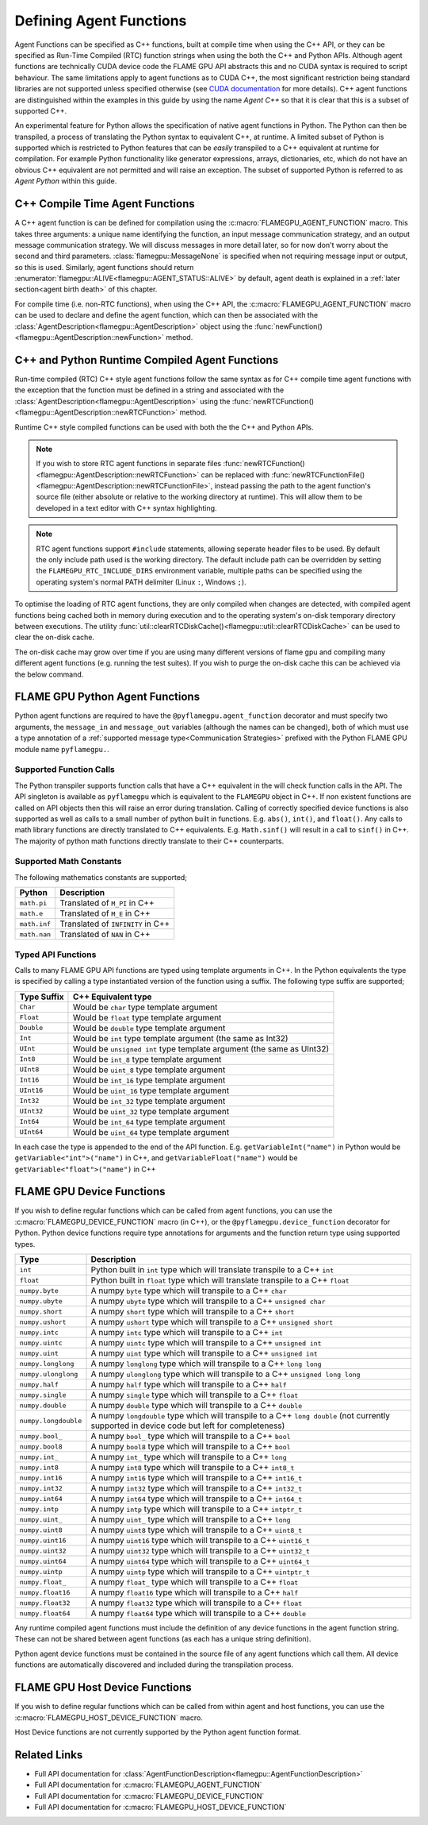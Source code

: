 .. _Defining Agent Functions:

Defining Agent Functions
^^^^^^^^^^^^^^^^^^^^^^^^

Agent Functions can be specified as C++ functions, built at compile time when using the C++ API, or they can be specified as Run-Time Compiled (RTC) function strings when using the both the C++ and Python APIs. Although agent functions are technically CUDA device code the FLAME GPU API abstracts this and no CUDA syntax is required to script behaviour. The same limitations apply to agent functions as to CUDA C++, the most significant restriction being standard libraries are not supported unless specified otherwise (see `CUDA documentation <https://docs.nvidia.com/cuda/cuda-c-programming-guide/index.html#restrictions>`_ for more details). C++ agent functions are distinguished within the examples in this guide by using the name *Agent C++* so that it is clear that this is a subset of supported C++.

An experimental feature for Python allows the specification of native agent functions in Python. The Python can then be transpiled, a process of translating the Python syntax to equivalent C++, at runtime. A limited subset of Python is supported which is restricted to Python features that can be *easily* transpiled to a C++ equivalent at runtime for compilation. For example Python functionality like generator expressions, arrays, dictionaries, etc, which do not have an obvious C++ equivalent are not permitted and will raise an exception. The subset of supported Python is referred to as *Agent Python* within this guide.

C++ Compile Time Agent Functions
--------------------------------

A C++ agent function is can be defined for compilation using the :c:macro:`FLAMEGPU_AGENT_FUNCTION` macro. 
This takes three arguments: a unique name identifying the function, an input message communication strategy, and an output message communication strategy.
We will discuss messages in more detail later, so for now don't worry about the second and third parameters. :class:`flamegpu::MessageNone` is specified when not requiring message input or output, so this is used.
Similarly, agent functions should return :enumerator:`flamegpu::ALIVE<flamegpu::AGENT_STATUS::ALIVE>` by default, agent death is explained in a :ref:`later section<agent birth death>` of this chapter.

For compile time (i.e. non-RTC functions), when using the C++ API, the :c:macro:`FLAMEGPU_AGENT_FUNCTION` macro can be used to declare and define the agent function, which can then be associated with the :class:`AgentDescription<flamegpu::AgentDescription>` object using the :func:`newFunction()<flamegpu::AgentDescription::newFunction>` method.


.. tabs::

  .. code-tab:: cpp C++
     
    // Define an agent function called agent_fn1 - specified ahead of main function
    FLAMEGPU_AGENT_FUNCTION(agent_fn1, flamegpu::MessageNone, flamegpu::MessageNone) {
        // Behaviour goes here
        return flamegpu::ALIVE;
    }

    int main() {
        // ...

        // Attach a function called agent_fn1, defined by the symbol agent_fn1 to the AgentDescription object agent.
        flamegpu::AgentFunctionDescription agent_fn1_description = agent.newFunction("agent_fn1", agent_fn1);

        // ...
    }

.. _Runtime Compiled Agent Functions:

C++ and Python Runtime Compiled Agent Functions
-----------------------------------------------

Run-time compiled (RTC) C++ style agent functions follow the same syntax as for C++ compile time agent functions with the exception that the function must be defined in a string and associated with the :class:`AgentDescription<flamegpu::AgentDescription>` using the :func:`newRTCFunction()<flamegpu::AgentDescription::newRTCFunction>` method.

Runtime C++ style compiled functions can be used with both the the C++ and Python APIs.

.. cpp syntax highlighting due to issues with the cuda highlighter and raw strings.
.. tabs::

  .. code-tab:: cpp C++

    const char* agent_fn1_source = R"###(
    // Define an agent function called agent_fn1 - specified ahead of main function
    FLAMEGPU_AGENT_FUNCTION(agent_fn1, flamegpu::MessageNone, flamegpu::MessageNone) {
        // Behaviour goes here
    }
    )###";

    int main() {
        ...

        // Attach a function called agent_fn1, defined in the string variable agent_fn1_source to the AgentDescription object agent.
        flamegpu::AgentFunctionDescription agent_fn1_description = agent.newRTCFunction("agent_fn1", agent_fn1_source);

        ...
    }

  .. code-tab:: py Python

    # Define an agent function called agent_fn1
    agent_fn1_source = r"""
    FLAMEGPU_AGENT_FUNCTION(agent_fn1, MessageNone, MessageNone) {
        # Behaviour goes here
    }
    """

    ...

    # Attach a function called agent_fn1 to an agent represented by the AgentDescription agent 
    # The AgentFunctionDescription is stored in the agent_fn1_description variable
    agent_fn1_description = agent.newRTCFunction("agent_fn1", agent_fn1_source);

    ...
    
.. note::

    If you wish to store RTC agent functions in separate files :func:`newRTCFunction()<flamegpu::AgentDescription::newRTCFunction>` can be replaced with :func:`newRTCFunctionFile()<flamegpu::AgentDescription::newRTCFunctionFile>`, instead passing the path to the agent function's source file (either absolute or relative to the working directory at runtime). This will allow them to be developed in a text editor with C++ syntax highlighting.
    
.. note::

    RTC agent functions support ``#include`` statements, allowing seperate header files to be used. By default the only include path used is the working directory. The default include path can be overridden by setting the ``FLAMEGPU_RTC_INCLUDE_DIRS`` environment variable, multiple paths can be specified using the operating system's normal PATH delimiter (Linux ``:``, Windows ``;``).

To optimise the loading of RTC agent functions, they are only compiled when changes are detected, with compiled agent functions being cached both in memory during execution and to the operating system's on-disk temporary directory between executions. The utility :func:`util::clearRTCDiskCache()<flamegpu::util::clearRTCDiskCache>` can be used to clear the on-disk cache.

The on-disk cache may grow over time if you are using many different versions of flame gpu and compiling many different agent functions (e.g. running the test suites). If you wish to purge the on-disk cache this can be achieved via the below command.

.. tabs::

  .. code-tab:: cpp C++

    #include "flamegpu/util/cleanup.h"

    flamegpu::util::clearRTCDiskCache();

  .. code-tab:: py Python
  
    from pyflamegpu import *
  
    pyflamegpu.clearRTCDiskCache()


.. _Python Agent Functions:

FLAME GPU Python Agent Functions
--------------------------------

Python agent functions are required to have the ``@pyflamegpu.agent_function`` decorator and must specify two arguments, the ``message_in`` and ``message_out`` variables (although the names can be changed), both of which must use a type annotation of a :ref:`supported message type<Communication Strategies>` prefixed with the Python FLAME GPU module name ``pyflamegpu.``.

.. tabs::

  .. code-tab:: py Agent Python

    #Define an agent function called agent_fn1
    @pyflamegpu.agent_function
    def agent_fn1(message_in: pyflamegpu.MessageNone, message_out: pyflamegpu.MessageNone):
        # Behaviour goes here
        pass

    ...
    # Transpile the Python agent function to equivalent C++ (and transpile errors with raise an exception at this stage)
    agent_fn1_translated = pyflamegpu.codegen.translate(agent_fn1) 

    # Attach Python function called agent_fn1 to an agent represented by the AgentDescription agent (the function will be compiled at runtime as C++)
    agent.newRTCFunction("agent_fn1", agent_fn1_translated)
    ...
    
Supported Function Calls
""""""""""""""""""""""""

The Python transpiler supports function calls that have a C++ equivalent in the will check function calls in the API. The API singleton is available as ``pyflamegpu`` which is equivalent to the ``FLAMEGPU`` object in C++. If non existent functions are called on API objects then this will raise an error during translation. Calling of correctly specified device functions is also supported as well as calls to a small number of python built in functions. E.g. ``abs()``, ``int()``, and ``float()``. Any calls to math library functions are directly translated to C++ equivalents. E.g. ``Math.sinf()`` will result in a call to ``sinf()`` in C++. The majority of python math functions directly translate to their C++ counterparts. 

Supported Math Constants
""""""""""""""""""""""""

The following mathematics constants are supported;

============= =================================
Python        Description
============= =================================
``math.pi``   Translated of ``M_PI`` in C++
``math.e``    Translated of ``M_E`` in C++
``math.inf``  Translated of ``INFINITY`` in C++
``math.nan``  Translated of ``NAN`` in C++
============= =================================

.. _Python Types:

Typed API Functions
"""""""""""""""""""

Calls to many FLAME GPU API functions are typed using template arguments in C++. In the Python equivalents the type is specified by calling a type instantiated version of the function using a suffix. The following type suffix are supported;

============= ===============================================
Type Suffix   C++ Equivalent type
============= ===============================================
``Char``      Would be ``char`` type template argument 
``Float``     Would be ``float`` type template argument 
``Double``    Would be ``double`` type template argument 
``Int``       Would be ``int`` type template argument (the same as Int32)
``UInt``      Would be ``unsigned int`` type template argument (the same as UInt32)
``Int8``      Would be ``int_8`` type template argument 
``UInt8``     Would be ``uint_8`` type template argument 
``Int16``     Would be ``int_16`` type template argument 
``UInt16``    Would be ``uint_16`` type template argument 
``Int32``     Would be ``int_32`` type template argument 
``UInt32``    Would be ``uint_32`` type template argument 
``Int64``     Would be ``int_64`` type template argument 
``UInt64``    Would be ``uint_64`` type template argument 
============= ===============================================

In each case the type is appended to the end of the API function. E.g. ``getVariableInt("name")`` in Python would be ``getVariable<"int">("name")`` in C++, and ``getVariableFloat("name")`` would be  ``getVariable<"float">("name")``  in C++


FLAME GPU Device Functions
--------------------------

If you wish to define regular functions which can be called from agent functions, you can use the :c:macro:`FLAMEGPU_DEVICE_FUNCTION` macro (in C++), or the ``@pyflamegpu.device_function`` decorator for Python. Python device functions require type annotations for arguments and the function return type using supported types.

====================== =================================================================================
Type                   Description
====================== =================================================================================
``int``                Python built in ``int`` type which will translate transpile to a C++ ``int``
``float``              Python built in ``float`` type which will translate transpile to a C++ ``float`` 
``numpy.byte``         A numpy ``byte`` type which will transpile to a C++ ``char``
``numpy.ubyte``        A numpy ``ubyte`` type which will transpile to a C++ ``unsigned char``
``numpy.short``        A numpy ``short`` type which will transpile to a C++ ``short``
``numpy.ushort``       A numpy ``ushort`` type which will transpile to a C++ ``unsigned short``
``numpy.intc``         A numpy ``intc`` type which will transpile to a C++ ``int``
``numpy.uintc``        A numpy ``uintc`` type which will transpile to a C++ ``unsigned int``
``numpy.uint``         A numpy ``uint`` type which will transpile to a C++ ``unsigned int``
``numpy.longlong``     A numpy ``longlong`` type which will transpile to a C++ ``long long``
``numpy.ulonglong``    A numpy ``ulonglong`` type which will transpile to a C++ ``unsigned long long``
``numpy.half``         A numpy ``half`` type which will transpile to a C++ ``half``
``numpy.single``       A numpy ``single`` type which will transpile to a C++ ``float``
``numpy.double``       A numpy ``double`` type which will transpile to a C++ ``double``
``numpy.longdouble``   A numpy ``longdouble`` type which will transpile to a C++ ``long double`` (not currently supported in device code but left for completeness)
``numpy.bool_``        A numpy ``bool_`` type which will transpile to a C++ ``bool``
``numpy.bool8``        A numpy ``bool8`` type which will transpile to a C++ ``bool``
``numpy.int_``         A numpy ``int_`` type which will transpile to a C++ ``long``
``numpy.int8``         A numpy ``int8`` type which will transpile to a C++ ``int8_t``
``numpy.int16``        A numpy ``int16`` type which will transpile to a C++ ``int16_t``
``numpy.int32``        A numpy ``int32`` type which will transpile to a C++ ``int32_t``
``numpy.int64``        A numpy ``int64`` type which will transpile to a C++ ``int64_t``
``numpy.intp``         A numpy ``intp`` type which will transpile to a C++ ``intptr_t``
``numpy.uint_``        A numpy ``uint_`` type which will transpile to a C++ ``long``
``numpy.uint8``        A numpy ``uint8`` type which will transpile to a C++ ``uint8_t``
``numpy.uint16``       A numpy ``uint16`` type which will transpile to a C++ ``uint16_t``
``numpy.uint32``       A numpy ``uint32`` type which will transpile to a C++ ``uint32_t``
``numpy.uint64``       A numpy ``uint64`` type which will transpile to a C++ ``uint64_t``
``numpy.uintp``        A numpy ``uintp`` type which will transpile to a C++ ``uintptr_t``
``numpy.float_``       A numpy ``float_`` type which will transpile to a C++ ``float``
``numpy.float16``      A numpy ``float16`` type which will transpile to a C++ ``half``
``numpy.float32``      A numpy ``float32`` type which will transpile to a C++ ``float``
``numpy.float64``      A numpy ``float64`` type which will transpile to a C++ ``double``
====================== =================================================================================

Any runtime compiled agent functions must include the definition of any device functions in the agent function string. These can not be shared between agent functions (as each has a unique string definition).

Python agent device functions must be contained in the source file of any agent functions which call them. All device functions are automatically discovered and included during the transpilation process. 

.. tabs::

  .. code-tab:: cuda Agent C++

    // Define a function for adding two integers which can be called inside agent functions.
    FLAMEGPU_DEVICE_FUNCTION int add(int a, int b) {
        return a + b;
    }

  .. code-tab:: py Agent Python

    # Define a function for adding two integers which can be called inside agent functions.
    @pyflamegpu.device_function
    def add(a: int, b: int) -> int :
      return a + b

    
FLAME GPU Host Device Functions
-------------------------------

If you wish to define regular functions which can be called from within agent and host functions, you can use the :c:macro:`FLAMEGPU_HOST_DEVICE_FUNCTION` macro.

Host Device functions are not currently supported by the Python agent function format.

.. tabs::

  .. code-tab:: cuda Agent C++

    // Define a function for subtracting two integers which can be called inside agent functions, or in host code
    FLAMEGPU_HOST_DEVICE_FUNCTION int subtract(int a, int b) {
        return a - b;
    }




    
Related Links
-------------
* Full API documentation for :class:`AgentFunctionDescription<flamegpu::AgentFunctionDescription>`
* Full API documentation for :c:macro:`FLAMEGPU_AGENT_FUNCTION`
* Full API documentation for :c:macro:`FLAMEGPU_DEVICE_FUNCTION`
* Full API documentation for :c:macro:`FLAMEGPU_HOST_DEVICE_FUNCTION`